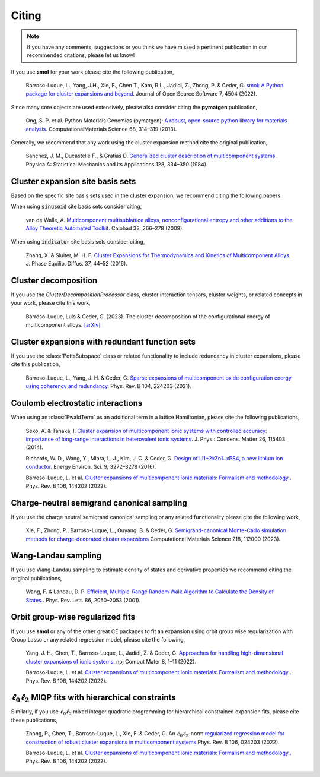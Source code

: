 .. _citing :

======
Citing
======

.. note::
    If you have any comments, suggestions or you think we have missed a
    pertinent publication in our recommended citations, please let us know!


If you use **smol** for your work please cite the following publication,

    Barroso-Luque, L., Yang, J.H., Xie, F., Chen T., Kam, R.L., Jadidi, Z., Zhong, P.
    & Ceder, G.
    `smol: A Python package for cluster expansions and beyond
    <https://joss.theoj.org/papers/10.21105/joss.04504>`_.
    Journal of Open Source Software 7, 4504 (2022).

Since many core objects are used extensively, please also consider citing the
**pymatgen** publication,

    Ong, S. P. et al. Python Materials Genomics (pymatgen):
    `A robust, open-source python library for materials analysis
    <https://doi.org/10.1016/j.commatsci.2012.10.028>`_.
    ComputationalMaterials Science 68, 314–319 (2013).

Generally, we recommend that any work using the cluster expansion method cite the
original publication,

    Sanchez, J. M., Ducastelle F., & Gratias D.
    `Generalized cluster description of multicomponent systems
    <https://doi.org/10.1016/0378-4371(84)90096-7>`_.
    Physica A: Statistical Mechanics and its Applications 128, 334–350 (1984).

Cluster expansion site basis sets
=================================

Based on the specific site basis sets used in the cluster expansion, we recommend citing
the following papers.

When using :code:`sinusoid` site basis sets consider citing,

    van de Walle, A. `Multicomponent multisublattice alloys, nonconfigurational entropy
    and other additions to the Alloy Theoretic Automated Toolkit.
    <https://doi.org/10.1016/j.calphad.2008.12.005>`_ Calphad 33, 266–278 (2009).

When using :code:`indicator` site basis sets consider citing,

    Zhang, X. & Sluiter, M. H. F. `Cluster Expansions for Thermodynamics and Kinetics of
    Multicomponent Alloys <https://doi.org/10.1007/s11669-015-0427-x>`_.
    J. Phase Equilib. Diffus. 37, 44–52 (2016).


Cluster decomposition
=====================

If you use the `ClusterDecompositionProcessor` class, cluster interaction tensors,
cluster weights, or related concepts in your work, please cite this work,

    Barroso-Luque, Luis & Ceder, G. (2023).
    The cluster decomposition of the configurational energy of multicomponent alloys.
    `[arXiv] <https://doi.org/10.48550/arXiv.2301.02309>`_


Cluster expansions with redundant function sets
===============================================

If you use the :class:`PottsSubspace` class or related functionality
to include redundancy in cluster expansions, please cite this publication,

    Barroso-Luque, L., Yang, J. H. & Ceder, G.
    `Sparse expansions of multicomponent oxide configuration energy using
    coherency and redundancy
    <https://link.aps.org/doi/10.1103/PhysRevB.104.224203>`_.
    Phys. Rev. B 104, 224203 (2021).


Coulomb electrostatic interactions
==================================
When using an :class:`EwaldTerm` as an additional term in a lattice Hamiltonian, please
cite the following publications,

    Seko, A. & Tanaka, I. `Cluster expansion of multicomponent ionic systems with
    controlled accuracy: importance of long-range interactions in heterovalent ionic
    systems <https://doi.org/10.1088/0953-8984/26/11/115403>`_.
    J. Phys.: Condens. Matter 26, 115403 (2014).

    Richards, W. D., Wang, Y., Miara, L. J., Kim, J. C. & Ceder, G.
    `Design of Li1+2xZn1−xPS4, a new lithium ion conductor
    <https://doi.org/10.1039/C6EE02094A>`_. Energy Environ. Sci. 9, 3272–3278 (2016).

    Barroso-Luque, L. et al.
    `Cluster expansions of multicomponent ionic materials: Formalism and methodology.
    <https://doi.org/10.1103/PhysRevB.106.144202>`_.
    Phys. Rev. B 106, 144202 (2022).


Charge-neutral semigrand canonical sampling
===========================================

If you use the charge neutral semigrand canonical sampling or any related functionality
please cite the following work,

    Xie, F., Zhong, P., Barroso-Luque, L., Ouyang, B. & Ceder, G.
    `Semigrand-canonical Monte-Carlo simulation methods for charge-decorated cluster
    expansions <https://doi.org/10.1016/j.commatsci.2022.112000>`_
    Computational Materials Science 218, 112000 (2023).


Wang-Landau sampling
====================

If you use Wang-Landau sampling to estimate density of states and derivative properties
we recommend citing the original publications,

    Wang, F. & Landau, D. P.
    `Efficient, Multiple-Range Random Walk Algorithm to Calculate the Density of States.
    <https://doi.org/10.1103/PhysRevLett.86.2050>`_.
    Phys. Rev. Lett. 86, 2050–2053 (2001).


Orbit group-wise regularized fits
=================================

If you use **smol** or any of the other great CE packages to fit an expansion
using orbit group wise regularization with Group Lasso or any related regression
model, please cite the following,

    Yang, J. H., Chen, T., Barroso-Luque, L., Jadidi, Z. & Ceder, G.
    `Approaches for handling high-dimensional cluster expansions of ionic systems
    <https://www.nature.com/articles/s41524-022-00818-3>`_.
    npj Comput Mater 8, 1–11 (2022).

    Barroso-Luque, L. et al.
    `Cluster expansions of multicomponent ionic materials: Formalism and methodology.
    <https://doi.org/10.1103/PhysRevB.106.144202>`_.
    Phys. Rev. B 106, 144202 (2022).


:math:`\ell_0\ell_2` MIQP fits with hierarchical constraints
============================================================

Similarly, if you use :math:`\ell_0\ell_2` mixed integer quadratic programming
for hierarchical constrained expansion fits, please cite these publications,

    Zhong, P., Chen, T., Barroso-Luque, L., Xie, F. & Ceder, G.
    An :math:`\ell_0\ell_2`-norm `regularized regression model for construction of
    robust cluster expansions in multicomponent systems
    <https://doi.org/10.1103/PhysRevB.106.024203>`_
    Phys. Rev. B 106, 024203 (2022).

    Barroso-Luque, L. et al.
    `Cluster expansions of multicomponent ionic materials: Formalism and methodology.
    <https://doi.org/10.1103/PhysRevB.106.144202>`_.
    Phys. Rev. B 106, 144202 (2022).


